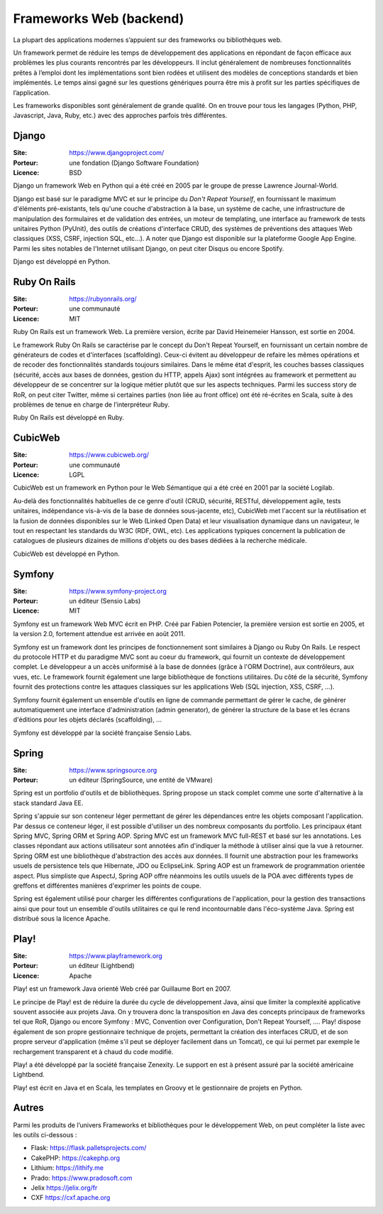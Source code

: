 Frameworks Web (backend)
========================

La plupart des applications modernes s’appuient sur des frameworks ou bibliothèques web.

Un framework permet de réduire les temps de développement des applications en répondant de façon efficace aux problèmes les plus courants rencontrés par les développeurs. Il inclut généralement de nombreuses fonctionnalités prêtes à l’emploi dont les implémentations sont bien rodées et utilisent des modèles de conceptions standards et bien implémentés. Le temps ainsi gagné sur les questions génériques pourra être mis à profit sur les parties spécifiques de l’application.

Les frameworks disponibles sont généralement de grande qualité. On en trouve pour tous les langages (Python, PHP, Javascript, Java, Ruby, etc.) avec des approches parfois très différentes.


Django
------

:Site: https://www.djangoproject.com/
:Porteur: une fondation (Django Software Foundation)
:Licence: BSD

Django un framework Web en Python qui a été créé en 2005 par le groupe de presse Lawrence Journal-World.

Django est basé sur le paradigme MVC et sur le principe du *Don't Repeat Yourself*, en fournissant le maximum d'éléments pré-existants, tels qu'une couche d'abstraction à la base, un système de cache, une infrastructure de manipulation des formulaires et de validation des entrées, un moteur de templating, une interface au framework de tests unitaires Python (PyUnit), des outils de créations d'interface CRUD, des systèmes de préventions des attaques Web classiques (XSS, CSRF, injection SQL, etc...). A noter que Django est disponible sur la plateforme Google App Engine. Parmi les sites notables de l'Internet utilisant Django, on peut citer Disqus ou encore Spotify.

Django est développé en Python.


Ruby On Rails
-------------

:Site: https://rubyonrails.org/
:Porteur: une communauté
:Licence: MIT

Ruby On Rails est un framework Web. La première version, écrite par David Heinemeier Hansson, est sortie en 2004.

Le framework Ruby On Rails se caractérise par le concept du Don't Repeat Yourself, en fournissant un certain nombre de générateurs de codes et d'interfaces (scaffolding). Ceux-ci évitent au développeur de refaire les mêmes opérations et de recoder des fonctionnalités standards toujours similaires. Dans le même état d'esprit, les couches basses classiques (sécurité, accès aux bases de données, gestion du HTTP, appels Ajax) sont intégrées au framework et permettent au développeur de se concentrer sur la logique métier plutôt que sur les aspects techniques. Parmi les success story de RoR, on peut citer Twitter, même si certaines parties (non liée au front office) ont été ré-écrites en Scala, suite à des problèmes de tenue en charge de l’interpréteur Ruby.

Ruby On Rails est développé en Ruby.


CubicWeb
--------

:Site: https://www.cubicweb.org/
:Porteur: une communauté
:Licence: LGPL

CubicWeb est un framework en Python pour le Web Sémantique qui a été créé en 2001 par la société Logilab.

Au-delà des fonctionnalités habituelles de ce genre d'outil (CRUD, sécurité,
RESTful, développement agile, tests unitaires, indépendance vis-à-vis de la base
de données sous-jacente, etc), CubicWeb met l'accent sur la réutilisation et la
fusion de données disponibles sur le Web (Linked Open Data) et leur
visualisation dynamique dans un navigateur, le tout en respectant les standards
du W3C (RDF, OWL, etc). Les applications typiques concernent la publication de
catalogues de plusieurs dizaines de millions d'objets ou des bases dédiées à la
recherche médicale.

CubicWeb est développé en Python.

Symfony
-------

:Site: https://www.symfony-project.org
:Porteur: un éditeur (Sensio Labs)
:Licence: MIT

Symfony est un framework Web MVC écrit en PHP. Créé par Fabien Potencier, la première version est sortie en 2005, et la version 2.0, fortement attendue est arrivée en août 2011.

Symfony est un framework dont les principes de fonctionnement sont similaires à Django ou Ruby On Rails. Le respect du protocole HTTP et du paradigme MVC sont au coeur du framework, qui fournit un contexte de développement complet. Le développeur a un accès uniformisé à la base de données (grâce à l'ORM Doctrine), aux contrôleurs, aux vues, etc. Le framework fournit également une large bibliothèque de fonctions utilitaires. Du côté de la sécurité, Symfony fournit des protections contre les attaques classiques sur les applications Web (SQL injection, XSS, CSRF, ...).

Symfony fournit également un ensemble d'outils en ligne de commande permettant de gérer le cache, de générer automatiquement une interface d'administration (admin generator), de générer la structure de la base et les écrans d'éditions pour les objets déclarés (scaffolding), ...

Symfony est développé par la société française Sensio Labs.


Spring
------

:Site: https://www.springsource.org
:Porteur: un éditeur (SpringSource, une entité de VMware)

Spring est un portfolio d'outils et de bibliothèques. Spring propose un stack complet comme une sorte d'alternative à la stack standard Java EE.

Spring s'appuie sur son conteneur léger permettant de gérer les dépendances entre les objets composant l'application. Par dessus ce conteneur léger, il est possible d'utiliser un des nombreux composants du portfolio. Les principaux étant Spring MVC, Spring ORM et Spring AOP. Spring MVC est un framework MVC full-REST et basé sur les annotations. Les classes répondant aux actions utilisateur sont annotées afin d'indiquer la méthode à utiliser ainsi que la vue à retourner. Spring ORM est une bibliothèque d'abstraction des accès aux données. Il fournit une abstraction pour les frameworks usuels de persistence tels que Hibernate, JDO ou EclipseLink. Spring AOP est un framework de programmation orientée aspect. Plus simpliste que AspectJ, Spring AOP offre néanmoins les outils usuels de la POA avec différents types de greffons et différentes manières d'exprimer les points de coupe.

Spring est également utilisé pour charger les différentes configurations de l'application, pour la gestion des transactions ainsi que pour tout un ensemble d'outils utilitaires ce qui le rend incontournable dans l'éco-système Java. Spring est distribué sous la licence Apache.


Play!
-----

:Site: https://www.playframework.org
:Porteur: un éditeur (Lightbend)
:Licence: Apache

Play! est un framework Java orienté Web créé par Guillaume Bort en 2007.

Le principe de Play! est de réduire la durée du cycle de développement Java, ainsi que limiter la complexité applicative souvent associée aux projets Java. On y trouvera donc la transposition en Java des concepts principaux de frameworks tel que RoR, Django ou encore Symfony : MVC, Convention over Configuration, Don't Repeat Yourself, .... Play! dispose également de son propre gestionnaire technique de projets, permettant la création des interfaces CRUD, et de son propre serveur d'application (même s'il peut se déployer facilement dans un Tomcat), ce qui lui permet par exemple le rechargement transparent et à chaud du code modifié.

Play! a été développé par la société française Zenexity. Le support en est à présent assuré par la société américaine Lightbend.

Play! est écrit en Java et en Scala, les templates en Groovy et le gestionnaire de projets en Python.


Autres
------

Parmi les produits de l’univers Frameworks et bibliothèques pour le développement Web, on peut compléter la liste avec les outils ci-dessous :


- Flask: https://flask.palletsprojects.com/
- CakePHP: https://cakephp.org
- Lithium: https://lithify.me
- Prado: https://www.pradosoft.com
- Jelix	https://jelix.org/fr
- CXF	https://cxf.apache.org



